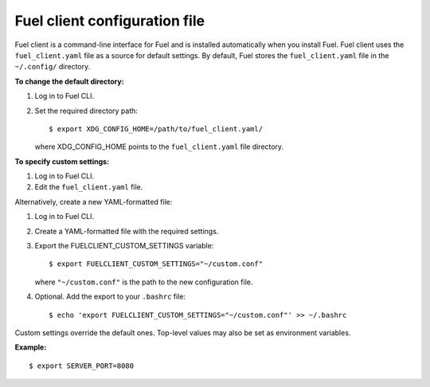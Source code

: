 .. _cli-client-config-file:

Fuel client configuration file
------------------------------

Fuel client is a command-line interface for Fuel and is installed
automatically when you install Fuel. Fuel client uses the ``fuel_client.yaml``
file as a source for default settings. By default, Fuel stores the
``fuel_client.yaml`` file in the ``~/.config/`` directory.

**To change the default directory:**

#. Log in to Fuel CLI.
#. Set the required directory path:

   ::

     $ export XDG_CONFIG_HOME=/path/to/fuel_client.yaml/

   where XDG_CONFIG_HOME points to the ``fuel_client.yaml`` file directory.

**To specify custom settings:**

#. Log in to Fuel CLI.
#. Edit the ``fuel_client.yaml`` file.

Alternatively, create a new YAML-formatted file:

#. Log in to Fuel CLI.
#. Create a YAML-formatted file with the required settings.
#. Export the FUELCLIENT_CUSTOM_SETTINGS variable:

   ::

     $ export FUELCLIENT_CUSTOM_SETTINGS="~/custom.conf"

   where ``"~/custom.conf"`` is the path to the new configuration file.

#. Optional. Add the export to your ``.bashrc`` file:

   ::

     $ echo 'export FUELCLIENT_CUSTOM_SETTINGS="~/custom.conf"' >> ~/.bashrc

Custom settings override the default ones. Top-level values may also be set as
environment variables.

**Example:**

::

  $ export SERVER_PORT=8080
